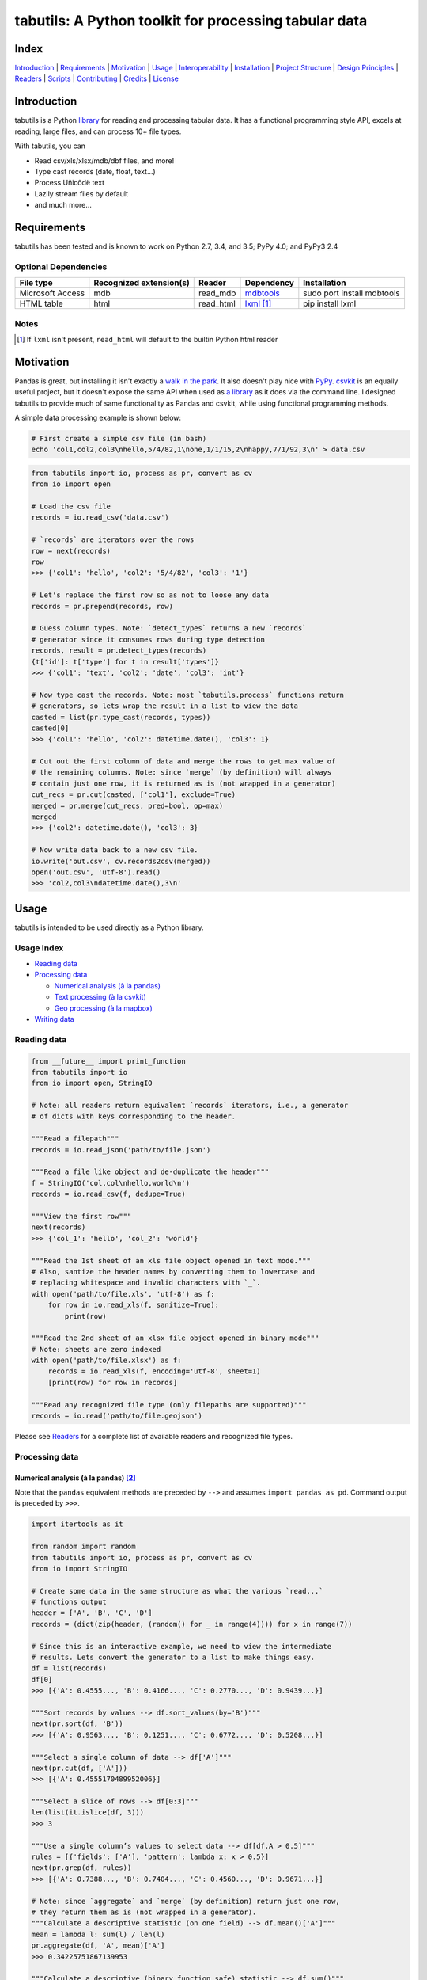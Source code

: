 tabutils: A Python toolkit for processing tabular data
======================================================

|travis| |versions| |pypi|

Index
-----

`Introduction`_ | `Requirements`_ | `Motivation`_ | `Usage`_ | `Interoperability`_ |
`Installation`_ | `Project Structure`_ | `Design Principles`_ | `Readers`_ |
`Scripts`_ | `Contributing`_ | `Credits`_ | `License`_

Introduction
------------

tabutils is a Python library_ for reading and processing tabular data.
It has a functional programming style API, excels at reading, large files,
and can process 10+ file types.

With tabutils, you can

- Read csv/xls/xlsx/mdb/dbf files, and more!
- Type cast records (date, float, text...)
- Process Uñicôdë text
- Lazily stream files by default
- and much more...

Requirements
------------

tabutils has been tested and is known to work on Python 2.7, 3.4, and 3.5;
PyPy 4.0; and PyPy3 2.4

Optional Dependencies
^^^^^^^^^^^^^^^^^^^^^

+------------------+-------------------------+-----------+--------------+----------------------------+
| File type        | Recognized extension(s) | Reader    | Dependency   | Installation               |
+==================+=========================+===========+==============+============================+
| Microsoft Access | mdb                     | read_mdb  | `mdbtools`_  | sudo port install mdbtools |
+------------------+-------------------------+-----------+--------------+----------------------------+
| HTML table       | html                    | read_html | `lxml`_ [#]_ | pip install lxml           |
+------------------+-------------------------+-----------+--------------+----------------------------+

Notes
^^^^^
.. [#] If ``lxml`` isn't present, ``read_html`` will default to the builtin Python html reader

Motivation
----------

Pandas is great, but installing it isn't exactly a `walk in the park`_. It also
doesn't play nice with `PyPy`_. `csvkit`_ is an equally useful project, but it
doesn't expose the same API when used as `a library`_ as it does via the command
line. I designed tabutils to provide much of same functionality as
Pandas and csvkit, while using functional programming methods.

A simple data processing example is shown below:

.. code-block:: bash

    # First create a simple csv file (in bash)
    echo 'col1,col2,col3\nhello,5/4/82,1\none,1/1/15,2\nhappy,7/1/92,3\n' > data.csv

.. code-block:: python

    from tabutils import io, process as pr, convert as cv
    from io import open

    # Load the csv file
    records = io.read_csv('data.csv')

    # `records` are iterators over the rows
    row = next(records)
    row
    >>> {'col1': 'hello', 'col2': '5/4/82', 'col3': '1'}

    # Let's replace the first row so as not to loose any data
    records = pr.prepend(records, row)

    # Guess column types. Note: `detect_types` returns a new `records`
    # generator since it consumes rows during type detection
    records, result = pr.detect_types(records)
    {t['id']: t['type'] for t in result['types']}
    >>> {'col1': 'text', 'col2': 'date', 'col3': 'int'}

    # Now type cast the records. Note: most `tabutils.process` functions return
    # generators, so lets wrap the result in a list to view the data
    casted = list(pr.type_cast(records, types))
    casted[0]
    >>> {'col1': 'hello', 'col2': datetime.date(), 'col3': 1}

    # Cut out the first column of data and merge the rows to get max value of
    # the remaining columns. Note: since `merge` (by definition) will always
    # contain just one row, it is returned as is (not wrapped in a generator)
    cut_recs = pr.cut(casted, ['col1'], exclude=True)
    merged = pr.merge(cut_recs, pred=bool, op=max)
    merged
    >>> {'col2': datetime.date(), 'col3': 3}

    # Now write data back to a new csv file.
    io.write('out.csv', cv.records2csv(merged))
    open('out.csv', 'utf-8').read()
    >>> 'col2,col3\ndatetime.date(),3\n'

.. _library:

Usage
-----

tabutils is intended to be used directly as a Python library.

Usage Index
^^^^^^^^^^^

- `Reading data`_
- `Processing data`_

  + `Numerical analysis (à la pandas)`_
  + `Text processing (à la csvkit)`_
  + `Geo processing (à la mapbox)`_

- `Writing data`_

Reading data
^^^^^^^^^^^^

.. code-block:: python

    from __future__ import print_function
    from tabutils import io
    from io import open, StringIO

    # Note: all readers return equivalent `records` iterators, i.e., a generator
    # of dicts with keys corresponding to the header.

    """Read a filepath"""
    records = io.read_json('path/to/file.json')

    """Read a file like object and de-duplicate the header"""
    f = StringIO('col,col\nhello,world\n')
    records = io.read_csv(f, dedupe=True)

    """View the first row"""
    next(records)
    >>> {'col_1': 'hello', 'col_2': 'world'}

    """Read the 1st sheet of an xls file object opened in text mode."""
    # Also, santize the header names by converting them to lowercase and
    # replacing whitespace and invalid characters with `_`.
    with open('path/to/file.xls', 'utf-8') as f:
        for row in io.read_xls(f, sanitize=True):
            print(row)

    """Read the 2nd sheet of an xlsx file object opened in binary mode"""
    # Note: sheets are zero indexed
    with open('path/to/file.xlsx') as f:
        records = io.read_xls(f, encoding='utf-8', sheet=1)
        [print(row) for row in records]

    """Read any recognized file type (only filepaths are supported)"""
    records = io.read('path/to/file.geojson')

Please see `Readers`_ for a complete list of available readers and recognized
file types.

Processing data
^^^^^^^^^^^^^^^

Numerical analysis (à la pandas) [#]_
~~~~~~~~~~~~~~~~~~~~~~~~~~~~~~~~~~~~

Note that the ``pandas`` equivalent methods are preceded by ``-->`` and assumes
``import pandas as pd``. Command output is preceded by ``>>>``.

.. code-block:: python

    import itertools as it

    from random import random
    from tabutils import io, process as pr, convert as cv
    from io import StringIO

    # Create some data in the same structure as what the various `read...`
    # functions output
    header = ['A', 'B', 'C', 'D']
    records = (dict(zip(header, (random() for _ in range(4)))) for x in range(7))

    # Since this is an interactive example, we need to view the intermediate
    # results. Lets convert the generator to a list to make things easy.
    df = list(records)
    df[0]
    >>> [{'A': 0.4555..., 'B': 0.4166..., 'C': 0.2770..., 'D': 0.9439...}]

    """Sort records by values --> df.sort_values(by='B')"""
    next(pr.sort(df, 'B'))
    >>> [{'A': 0.9563..., 'B': 0.1251..., 'C': 0.6772..., 'D': 0.5208...}]

    """Select a single column of data --> df['A']"""
    next(pr.cut(df, ['A']))
    >>> [{'A': 0.4555170489952006}]

    """Select a slice of rows --> df[0:3]"""
    len(list(it.islice(df, 3)))
    >>> 3

    """Use a single column’s values to select data --> df[df.A > 0.5]"""
    rules = [{'fields': ['A'], 'pattern': lambda x: x > 0.5}]
    next(pr.grep(df, rules))
    >>> [{'A': 0.7388..., 'B': 0.7404..., 'C': 0.4560..., 'D': 0.9671...}]

    # Note: since `aggregate` and `merge` (by definition) return just one row,
    # they return them as is (not wrapped in a generator).
    """Calculate a descriptive statistic (on one field) --> df.mean()['A']"""
    mean = lambda l: sum(l) / len(l)
    pr.aggregate(df, 'A', mean)['A']
    >>> 0.34225751867139953

    """Calculate a descriptive (binary function safe) statistic --> df.sum()"""
    pr.merge(df, pred=bool, op=sum)
    >>> {'A': 2.3958..., 'C': 4.1317..., 'B': 1.1860..., 'D': 3.4386...}

Text processing (à la csvkit) [#]_
~~~~~~~~~~~~~~~~~~~~~~~~~~~~~~~~~

Note that the ``csvkit`` equivalent commands are preceded by ``-->``.
Command output is preceded by ``>>>``.

.. code-block:: bash

    # First create a few simple csv files (in bash)
    echo 'col_1,col_2,col_3\n1,bill,male\n2,bob,male\n3,jane,female\n' > file1.csv
    echo 'col_1,col_2,col_3\n4,tom,male\n5,dick,male\n6,jill,female\n' > file2.csv

.. code-block:: python

    # Note: since all readers return equivalent `records` iterators, you can
    # use any one in place of `read_csv`. E.g., `read_xls`, `read_sqlite`, etc.

    import itertools as it

    from tabutils import io, process as pr, convert as cv

    """Join multiple files together by stacking the contents
    --> csvstack *.csv
    """
    records = io.join('file1.csv', 'file2.csv')
    next(records)
    >>> {'col_1': 1, 'col_2': 'bill', 'col_3': 'male'}
    next(it.islice(records, 5, None))
    >>> {'col_1': 6, 'col_2': 'jill', 'col_3': 'female'}

    """Sort records of a file --> csvsort -c col_2 file1.csv"""
    records = io.read_csv('file1.csv')
    next(pr.sort(records, 'col_2'))
    >>> {'col_1': 6, 'col_2': 'jill', 'col_3': 'female'}

    """Select individual columns --> csvcut -c col_2 file1.csv"""
    records = io.read_csv('file1.csv')
    next(pr.cut(records, ['col_2']))
    >>> {'col_1': 6, 'col_2': 'jill', 'col_3': 'female'}

    """Search for individual rows --> csvgrep -c col_1 -m jane file1.csv"""
    rules = [{'fields': ['col_1'], 'pattern': 'jane'}]
    next(pr.grep(records, rules))
    >>> {'col_1': 6, 'col_2': 'jill', 'col_3': 'female'}

    """Convert a csv file to json --> csvjson -i 4 file.csv"""
    records = io.read_csv('file.csv')
    io.write('file.json', cv.records2json(records))
    open('file.json', 'utf-8').read()
    >>>

Geo processing (à la mapbox) [#]_
~~~~~~~~~~~~~~~~~~~~~~~~~~~~~~~~

Note that the ``mapbox`` equivalent commands are preceded by ``-->``.
Command output is preceded by ``>>>``.

.. code-block:: python

    from tabutils import io, process as pr, convert as cv

    """Convert a csv file to GeoJSON
    --> fs = require('fs')
    --> concat = require('concat-stream')

    --> function convert(data) {
    ...   csv2geojson.csv2geojson(data.toString(), {}, function(err, data) {
    ...     console.log(data)
    ...   })
    ... }

    --> fs.createReadStream('file.csv').pipe(concat(convert))
    """
    f = cv.records2geojson(io.read_csv('file.csv'))
    f.readline()

    """Merge multiple GeoJSON files into one
    --> merge = require('geojson-merge')
    --> fs = require('fs')

    --> merged = merge(files.map(function(n) {
    ...   return JSON.parse(fs.readFileSync(n));
    ... }))
    """
    files = ['file1.geojson', 'file2.geojson']
    records = io.join(*files)
    next(records)

    """Split a GeoJSON file by feature --> geojsplit -k id file.geojson"""
    records = io.read_geojson(file.geojson)
    records, result = pr.detect_types(records)
    casted_records = pr.type_cast(records, result['types'])

    for sub_records, name in pr.split(casted_records, 'id'):
        f = cv.records2geojson(sub_records, key=id_)
        io.write('{}.geojson'.format(name), f)

Writing data
^^^^^^^^^^^^

.. code-block:: python

    from tabutils import io
    from io import StringIO, open

    # First let's create a simple tsv file like object
    f = StringIO('col1\tcol2\nhello\tworld\n')
    f.seek(0)

    # Next create a records list so we can reuse it
    records = list(io.read_tsv(f))
    records[0]
    >>>

    # Now we're ready to write the records data to file

    """Create a csv file like object"""
    f_out = cv.records2csv(records)
    f_out.readline()
    >>> 'col1,col2\n'

    """Create a json file like object"""
    f_out = cv.records2json(records)
    f_out.readline()
    >>>

    """Write back csv to a filepath"""
    io.write('file.csv', cv.records2csv(records))
    with open('file.csv', 'utf-8') as f_in:
        f_in.readline()
    >>>

    """Write back json to a filepath"""
    io.write('file.json', cv.records2json(records))
    with open('file.json', 'utf-8') as f_in:
        f_in.readline()
    >>>

Notes
^^^^^

.. [#] http://pandas.pydata.org/pandas-docs/stable/10min.html#min
.. [#] https://csvkit.readthedocs.org/en/0.9.1/cli.html#processing
.. [#] https://github.com/mapbox?utf8=%E2%9C%93&query=geojson

Interoperability
----------------

tabutils plays nicely with NumPy and friends out of the box

from tabutils records to pandas.DataFrame to pandas.DataFrame
^^^^^^^^^^^^^^^^^^^^^^^^^^^^^^^^^^^^^^^^^^^^^^^^^^^^^^^^^^^^^

.. code-block:: python

    import pandas as pd
    from tabutils import convert as cv

    # First create a records iterator
    records = iter([{'a': 1, 'b': 2}, {'a': 5, 'b': 10, 'c': 20}])

    """Convert records to a DataFrame"""
    df = pd.DataFrame(records)
    df
    >>>     a   b   c
    ...  0  1   2 NaN
    ...  1  5  10  20

    """Convert a DataFrame to a records generator"""
    records = cv.df2records(df)
    next(records)
    >>> {'a': 1, 'b': 2, 'c': None}

from tabutils records to numpy.recarray
^^^^^^^^^^^^^^^^^^^^^^^^^^^^^^^^^^^^^^^

.. code-block:: python

    from tabutils import process as pr, convert as cv

    # First create a records iterator
    records = iter([{'a': 1, 'b': 2}, {'a': 5, 'b': 10, 'c': 20}])

    """Convert records to a structured array"""
    records, types = pr.detect_types(records)
    recordarr = cv.records2recarray(records, types)
    recordarr
    >>>

from NumPy arrays to tabutils records
^^^^^^^^^^^^^^^^^^^^^^^^^^^^^^^^^^^^^^

.. code-block:: python

    import numpy as np
    from tabutils import convert as cv

    # First create a 2-D NumPy array
    data = np.array([[1, 2, 3], [4, 5, 6]], np.int32)
    data
    >>> array([[1, 2, 3],
    ...        [4, 5, 6]], dtype=int32)

    """Convert a 2-D array to a records generator"""
    records = cv.array2records(data)
    next(records)
    >>> {'column_1': 1, 'column_2': 2, 'column_3': 3}

    # Now create a structured array
    data = np.zeros((2,), dtype=[('A', 'i4'),('B', 'f4'),('C', 'a10')])
    data[:] = [(1, 2., 'Hello'), (2, 3., 'World')]
    data
    >>> array([(1, 2.0, 'Hello'), (2, 3.0, 'World')],
    ...       dtype=[('A', '<i4'), ('B', '<f4'), ('C', 'S10')])

    """Convert a structured array to a records generator"""
    records = cv.array2records(data)
    next(records)
    >>> {'A': 1, 'B': 2.0, 'C': 'Hello'}


Installation
------------

(You are using a `virtualenv`_, right?)

At the command line, install tabutils using either ``pip`` (*recommended*)

.. code-block:: bash

    pip install tabutils

or ``easy_install``

.. code-block:: bash

    easy_install tabutils

Please see the `installation doc`_ for more details.

Project Structure
-----------------

.. code-block:: bash

    ┌── AUTHORS.rst
    ├── CHANGES.rst
    ├── CONTRIBUTING.rst
    ├── INSTALLATION.rst
    ├── LICENSE
    ├── MANIFEST.in
    ├── Makefile
    ├── README.rst
    ├── TODO.rst
    ├── data
    │   ├── converted
    │   │   ├── dbf.csv
    │   │   ├── fixed.csv
    │   │   ├── geo.csv
    │   │   ├── geojson.csv
    │   │   ├── json.csv
    │   │   ├── json_multiline.csv
    │   │   └── sheet_2.csv
    │   └── test
    │       ├── fixed.txt
    │       ├── fixed_w_header.txt
    │       ├── iris.csv
    │       ├── irismeta.csv
    │       ├── latin1.csv
    │       ├── mac_newlines.csv
    │       ├── newline.json
    │       ├── no_header_row.csv
    │       ├── test.csv
    │       ├── test.dbf
    │       ├── test.geojson
    │       ├── test.html
    │       ├── test.json
    │       ├── test.mdb
    │       ├── test.sqlite
    │       ├── test.tsv
    │       ├── test.xls
    │       ├── test.xlsx
    │       ├── test.yml
    │       ├── utf16_big.csv
    │       ├── utf16_little.csv
    │       └── utf8.csv
    ├── dev-requirements.txt
    ├── examples.py
    ├── helpers
    │   ├── check-stage
    │   ├── clean
    │   ├── pippy
    │   ├── srcdist
    │   └── wheel
    ├── manage.py
    ├── py2-requirements.txt
    ├── requirements.txt
    ├── setup.cfg
    ├── setup.py
    ├── tabutils
    │   ├── __init__.py
    │   ├── convert.py
    │   ├── dbf.py
    │   ├── fntools.py
    │   ├── io.py
    │   ├── process.py
    │   ├── stats.py
    │   ├── typetools.py
    │   └── unicsv.py
    ├── tests
    │   ├── __init__.py
    │   ├── standard.rc
    │   ├── test_fntools.py
    │   ├── test_io.py
    │   └── test_process.py
    └── tox.ini

Design Principles
-----------------

- the built-in ``logging`` module isn't broken so don't reinvent the wheel
- prefer functions over objects
.. - stream all the things! [#]_

Whenever possible, tabutils lazily reads objects and
streams the result. Notable exceptions are ``tabutils.process.group``,
``tabutils.io.read_dbf``, ``tabutils.io.read_yaml``, and ``tabutils.io.read_html``
which read the entire contents into memory up front.

Readers
-------

tabutils' available readers are outlined below:

+-----------------------+-------------------------+----------------+
| File type             | Recognized extension(s) | Default reader |
+=======================+=========================+================+
| Comma separated file  | csv                     | read_csv       |
+-----------------------+-------------------------+----------------+
| dBASE/FoxBASE         | dbf                     | read_dbf       |
+-----------------------+-------------------------+----------------+
| Fixed width file      | fixed                   | read_fixed_fmt |
+-----------------------+-------------------------+----------------+
| GeoJSON               | geojson, geojson.json   | read_geojson   |
+-----------------------+-------------------------+----------------+
| HTML table            | html                    | read_html      |
+-----------------------+-------------------------+----------------+
| JSON                  | json                    | read_json      |
+-----------------------+-------------------------+----------------+
| Microsoft Access      | mdb                     | read_mdb       |
+-----------------------+-------------------------+----------------+
| SQLite                | sqlite                  | read_sqlite    |
+-----------------------+-------------------------+----------------+
| Tab separated file    | tsv                     | read_tsv       |
+-----------------------+-------------------------+----------------+
| Microsoft Excel       | xls, xlsx               | read_xls       |
+-----------------------+-------------------------+----------------+
| YAML                  | yml, yaml               | read_yaml      |
+-----------------------+-------------------------+----------------+

Alternatively, tabutils provides a universal reader which will select the
appropriate reader based on the file extension as specified in the above
table.

.. code-block:: python

    from tabutils import io

    records1 = io.read('path/to/file.csv')
    records2 = io.read('path/to/file.xls')
    records3 = io.read('path/to/file.json')

Args
^^^^

All readers take as their first argument, either a file path or file like object.
File like objects should be opened using Python's stdlib ``io.open``. If the file
is opened in binary mode ``io.open('/path/to/file')``, be sure to pass the proper
encoding if it is anything other than ``utf-8``, e.g.,

.. code-block:: python

    from io import open

    with open('path/to/file.csv') as f:
        records = io.read_xls(f, encoding='latin-1')

Kwargs
^^^^^^

While each reader has kwargs specific to itself, the following table outlines
the most common ones.

==========  ====  =======================================  =======  =====================================================================================================
kwarg       type  description                              default  implementing readers
==========  ====  =======================================  =======  =====================================================================================================
mode        str   File open mode                           rU       read_csv, read_fixed_fmt, read_geojson, read_html, read_json, read_tsv, read_xls, read_yaml
encoding    str   File encoding                            utf-8    read_csv, read_dbf, read_fixed_fmt, read_geojson, read_html, read_json, read_tsv, read_xls, read_yaml
has_header  bool  Data has a header row?                   True     read_csv, read_fixed_fmt, read_tsv, read_xls
first_row   int   First row (zero indexed)                 0        read_csv, read_fixed_fmt, read_tsv, read_xls
first_col   int   First column (zero indexed)              0        read_csv, read_fixed_fmt, read_tsv, read_xls
sanitize    bool  Underscorify and lowercase field names?  False    read_csv, read_dbf, read_fixed_fmt, read_html, read_mdb, read_tsv, read_xls
dedupe      bool  Deduplicate field names?                 False    read_csv, read_fixed_fmt, read_html, read_mdb, read_tsv, read_xls
sheet       int   Sheet to read (zero indexed)             0        read_xls
table       int   Table to read (zero indexed)             0        read_dbf, read_html, read_mdb, read_sqlite
==========  ====  =======================================  =======  =====================================================================================================

Scripts
-------

tabutils comes with a built in task manager ``manage.py``

Setup
^^^^^

.. code-block:: bash

    pip install -r dev-requirements.txt

Examples
^^^^^^^^

*Run python linter and nose tests*

.. code-block:: bash

    manage lint
    manage test

Contributing
------------

Please mimic the coding style/conventions used in this repo.
If you add new classes or functions, please add the appropriate doc blocks with
examples. Also, make sure the python linter and nose tests pass.

Please see the `contributing doc`_ for more details.

Credits
-------

Shoutouts to `csvkit`_, `messytables`_, and `pandas`_ for heavily inspiring tabutils.

License
-------

tabutils is distributed under the `MIT License`_.

.. |travis| image:: https://img.shields.io/travis/reubano/tabutils/master.svg
    :target: https://travis-ci.org/reubano/tabutils

.. |versions| image:: https://img.shields.io/pypi/pyversions/tabutils.svg
    :target: https://pypi.python.org/pypi/tabutils

.. |pypi| image:: https://img.shields.io/pypi/v/tabutils.svg
    :target: https://pypi.python.org/pypi/tabutils

.. _mdbtools: http://sourceforge.net/projects/mdbtools/
.. _lxml: http://www.crummy.com/software/BeautifulSoup/bs4/doc/#installing-a-parser
.. _a library: https://csvkit.readthedocs.org/en/0.9.1/api/csvkit.py3.html
.. _PyPy: https://github.com/pydata/pandas/issues/9532
.. _walk in the park: http://pandas.pydata.org/pandas-docs/stable/install.html#installing-pandas-with-anaconda
.. _csvkit: https://github.com/onyxfish/csvkit
.. _messytables: https://github.com/okfn/messytables
.. _pandas: https://github.com/pydata/pandas
.. _MIT License: http://opensource.org/licenses/MIT
.. _virtualenv: http://www.virtualenv.org/en/latest/index.html
.. _contributing doc: https://github.com/reubano/tabutils/blob/master/CONTRIBUTING.rst
.. _installation doc: https://github.com/reubano/tabutils/blob/master/INSTALLATION.rst

